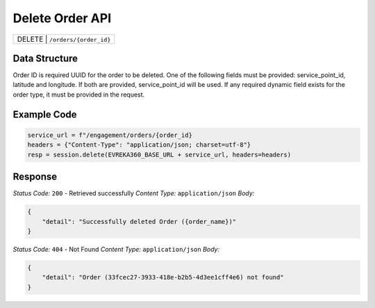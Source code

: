 Delete Order API
-----------------------------------

.. table::

   +-------------------+--------------------------------------------+
   | DELETE               | ``/orders/{order_id}``                  |
   +-------------------+--------------------------------------------+

Data Structure
^^^^^^^^^^^^^^^^^
Order ID is required UUID for the order to be deleted.
One of the following fields must be provided: service_point_id, latitude and longitude. If both are provided, service_point_id will be used.
If any required dynamic field exists for the order type, it must be provided in the request.


Example Code
^^^^^^^^^^^^^^^^^

.. code-block:: python

    service_url = f"/engagement/orders/{order_id}
    headers = {"Content-Type": "application/json; charset=utf-8"}
    resp = session.delete(EVREKA360_BASE_URL + service_url, headers=headers)


Response
^^^^^^^^^^^^^^^^^

*Status Code:* ``200`` - Retrieved successfully
*Content Type:* ``application/json``
*Body:*

.. code-block:: json 

    {
        "detail": "Successfully deleted Order ({order_name})"
    }

*Status Code:* ``404`` - Not Found
*Content Type:* ``application/json``
*Body:*

.. code-block:: json 

    {
        "detail": "Order (33fcec27-3933-418e-b2b5-4d3ee1cff4e6) not found"
    }

